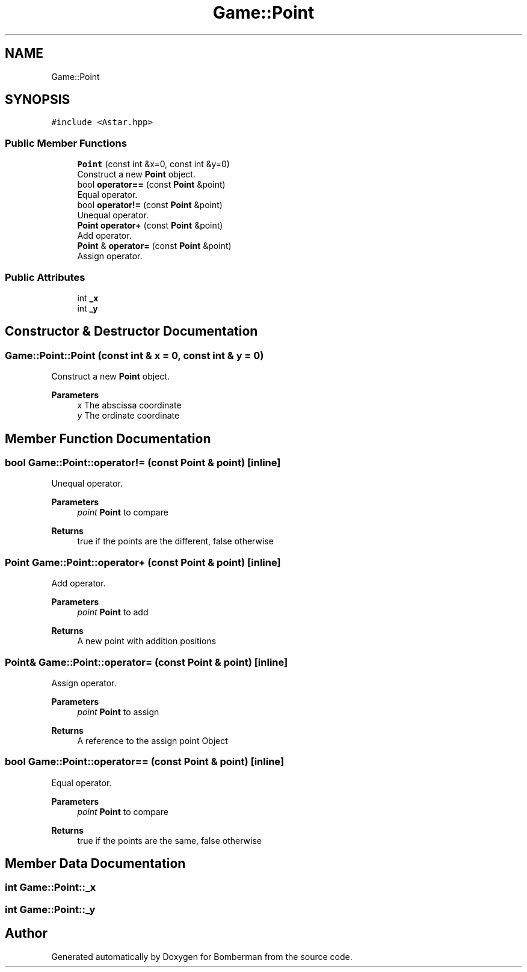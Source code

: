 .TH "Game::Point" 3 "Mon Jun 21 2021" "Version 2.0" "Bomberman" \" -*- nroff -*-
.ad l
.nh
.SH NAME
Game::Point
.SH SYNOPSIS
.br
.PP
.PP
\fC#include <Astar\&.hpp>\fP
.SS "Public Member Functions"

.in +1c
.ti -1c
.RI "\fBPoint\fP (const int &x=0, const int &y=0)"
.br
.RI "Construct a new \fBPoint\fP object\&. "
.ti -1c
.RI "bool \fBoperator==\fP (const \fBPoint\fP &point)"
.br
.RI "Equal operator\&. "
.ti -1c
.RI "bool \fBoperator!=\fP (const \fBPoint\fP &point)"
.br
.RI "Unequal operator\&. "
.ti -1c
.RI "\fBPoint\fP \fBoperator+\fP (const \fBPoint\fP &point)"
.br
.RI "Add operator\&. "
.ti -1c
.RI "\fBPoint\fP & \fBoperator=\fP (const \fBPoint\fP &point)"
.br
.RI "Assign operator\&. "
.in -1c
.SS "Public Attributes"

.in +1c
.ti -1c
.RI "int \fB_x\fP"
.br
.ti -1c
.RI "int \fB_y\fP"
.br
.in -1c
.SH "Constructor & Destructor Documentation"
.PP 
.SS "Game::Point::Point (const int & x = \fC0\fP, const int & y = \fC0\fP)"

.PP
Construct a new \fBPoint\fP object\&. 
.PP
\fBParameters\fP
.RS 4
\fIx\fP The abscissa coordinate 
.br
\fIy\fP The ordinate coordinate 
.RE
.PP

.SH "Member Function Documentation"
.PP 
.SS "bool Game::Point::operator!= (const \fBPoint\fP & point)\fC [inline]\fP"

.PP
Unequal operator\&. 
.PP
\fBParameters\fP
.RS 4
\fIpoint\fP \fBPoint\fP to compare 
.RE
.PP
\fBReturns\fP
.RS 4
true if the points are the different, false otherwise 
.RE
.PP

.SS "\fBPoint\fP Game::Point::operator+ (const \fBPoint\fP & point)\fC [inline]\fP"

.PP
Add operator\&. 
.PP
\fBParameters\fP
.RS 4
\fIpoint\fP \fBPoint\fP to add 
.RE
.PP
\fBReturns\fP
.RS 4
A new point with addition positions 
.RE
.PP

.SS "\fBPoint\fP& Game::Point::operator= (const \fBPoint\fP & point)\fC [inline]\fP"

.PP
Assign operator\&. 
.PP
\fBParameters\fP
.RS 4
\fIpoint\fP \fBPoint\fP to assign 
.RE
.PP
\fBReturns\fP
.RS 4
A reference to the assign point Object 
.RE
.PP

.SS "bool Game::Point::operator== (const \fBPoint\fP & point)\fC [inline]\fP"

.PP
Equal operator\&. 
.PP
\fBParameters\fP
.RS 4
\fIpoint\fP \fBPoint\fP to compare 
.RE
.PP
\fBReturns\fP
.RS 4
true if the points are the same, false otherwise 
.RE
.PP

.SH "Member Data Documentation"
.PP 
.SS "int Game::Point::_x"

.SS "int Game::Point::_y"


.SH "Author"
.PP 
Generated automatically by Doxygen for Bomberman from the source code\&.
